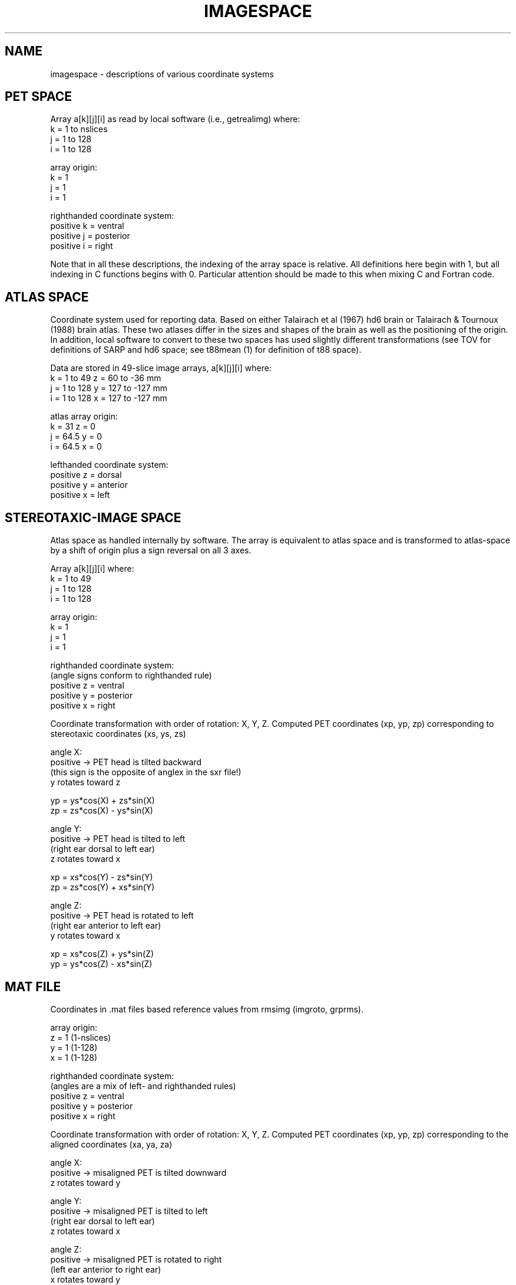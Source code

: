 .TH IMAGESPACE 5 "15-Oct-93" "Neuro PET Group"
.SH NAME
imagespace - descriptions of various coordinate systems

.SH PET SPACE
Array a[k][j][i] as read by local software (i.e., getrealimg) where:
.nf
  k = 1 to nslices
  j = 1 to 128
  i = 1 to 128

array origin:
  k = 1
  j = 1
  i = 1

righthanded coordinate system:
  positive k = ventral
  positive j = posterior
  positive i = right
.fi

Note that in all these descriptions, the indexing of the array space is relative.  All definitions here begin with 1, but all indexing in C functions begins with 0.  Particular attention should be made to this when mixing C and Fortran code.

.SH ATLAS SPACE
Coordinate system used for reporting data.  Based on either Talairach et al (1967) hd6 brain or Talairach & Tournoux (1988) brain atlas.  These two atlases differ in the sizes and shapes of the brain as well as the positioning of the origin.  In addition, local software to convert to these two spaces has used slightly different transformations (see TOV for definitions of SARP and hd6 space; see t88mean (1) for definition of t88 space).

Data are stored in 49-slice image arrays, a[k][j][i] where:
.nf
  k = 1 to 49     z =  60 to  -36 mm
  j = 1 to 128    y = 127 to -127 mm
  i = 1 to 128    x = 127 to -127 mm

atlas array origin:
  k = 31           z = 0
  j = 64.5         y = 0
  i = 64.5         x = 0

lefthanded coordinate system:
  positive z = dorsal
  positive y = anterior
  positive x = left
.fi

.SH STEREOTAXIC-IMAGE SPACE
Atlas space as handled internally by software.  The array is equivalent to atlas space
and is transformed to atlas-space by a shift of origin plus a sign reversal on all 3 axes.

.nf
Array a[k][j][i] where:
  k = 1 to 49
  j = 1 to 128
  i = 1 to 128

array origin:
  k = 1
  j = 1
  i = 1

righthanded coordinate system:
(angle signs conform to righthanded rule)
  positive z = ventral
  positive y = posterior
  positive x = right

.fi
Coordinate transformation with order of rotation: X, Y, Z.
Computed PET coordinates (xp, yp, zp) corresponding to stereotaxic coordinates (xs, ys, zs)

.nf
angle X:  
    positive -> PET head is tilted backward
      (this sign is the opposite of anglex in the sxr file!)
      y rotates toward z

    yp = ys*cos(X) + zs*sin(X)
    zp = zs*cos(X) - ys*sin(X)

angle Y:
    positive -> PET head is tilted to left
      (right ear dorsal to left ear)
      z rotates toward x

    xp = xs*cos(Y) - zs*sin(Y)
    zp = zs*cos(Y) + xs*sin(Y)

angle Z:
    positive -> PET head is rotated to left
      (right ear anterior to left ear)
      y rotates toward x

    xp = xs*cos(Z) + ys*sin(Z)
    yp = ys*cos(Z) - xs*sin(Z)

.fi
.SH MAT FILE
Coordinates in .mat files based reference values from rmsimg (imgroto, grprms).

.nf
array origin:
  z = 1 (1-nslices)
  y = 1 (1-128)
  x = 1 (1-128)

righthanded coordinate system:
(angles are a mix of left- and righthanded rules)
  positive z = ventral
  positive y = posterior
  positive x = right

.fi
Coordinate transformation with order of rotation: X, Y, Z.
Computed PET coordinates (xp, yp, zp) corresponding to the aligned coordinates (xa, ya, za)

.nf
angle X:  
    positive -> misaligned PET is tilted downward
      z rotates toward y

angle Y:
    positive -> misaligned PET is tilted to left
      (right ear dorsal to left ear)
      z rotates toward x

angle Z:
    positive -> misaligned PET is rotated to right
      (left ear anterior to right ear)
      x rotates toward y

.SH AUTHOR
Tom Videen
